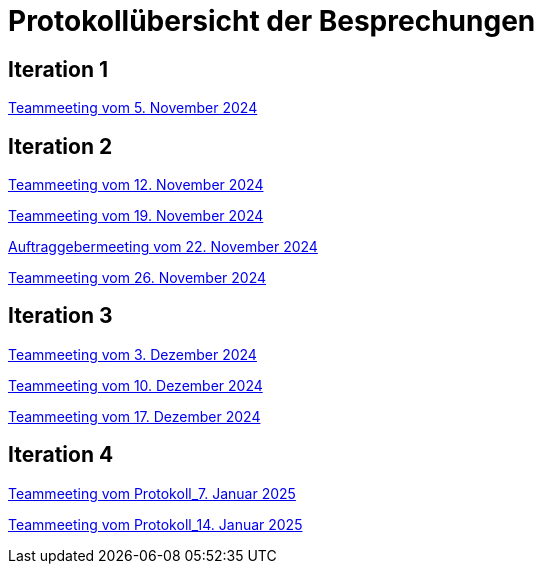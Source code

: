 = Protokollübersicht der Besprechungen
:icons: font
:hide-uri-scheme:


== Iteration 1
// Links zu den Protokollen einfügen

link:Protokolle/Iteration1/Protokoll_05.11.2024.adoc[Teammeeting vom 5. November 2024]





== Iteration 2

link:Protokolle/Iteration2/Protokoll_05.11.2024.adoc[Teammeeting vom 12. November 2024]

link:Protokolle/Iteration2/Protokoll_19.11.2024.adoc[Teammeeting vom 19. November 2024]

link:Protokolle/Iteration2/Protokoll_22.11.2024.adoc[Auftraggebermeeting vom 22. November 2024]

link:Protokolle/Iteration2/Protokoll_26.11.2024.adoc[Teammeeting vom 26. November 2024]




== Iteration 3

link:Protokolle/Iteration3/Protokoll_03.12.2024.adoc[Teammeeting vom 3. Dezember 2024]

link:Protokolle/Iteration3/Protokoll_10.12.2024.adoc[Teammeeting vom 10. Dezember 2024]

link:Protokolle/Iteration3/Protokoll_17.12.2024.adoc[Teammeeting vom 17. Dezember 2024]



== Iteration 4

link:Protokolle/Iteration4/Protokoll_07.01.2025.adoc[Teammeeting vom Protokoll_7. Januar 2025]


link:Protokolle/Iteration4/Protokoll_14.01.2025.adoc[Teammeeting vom Protokoll_14. Januar 2025]

